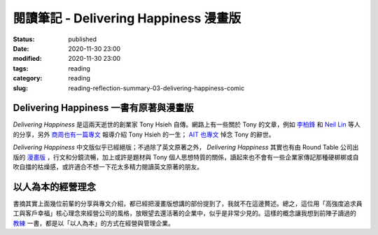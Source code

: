 閱讀筆記 - Delivering Happiness 漫畫版
######################################

:status: published
:date: 2020-11-30 23:00
:modified: 2020-11-30 23:00
:tags: reading
:category: reading
:slug: reading-reflection-summary-03-delivering-happiness-comic


Delivering Happiness 一書有原著與漫畫版
***************************************

*Delivering Happiness* 是這兩天逝世的創業家 Tony Hsieh 自傳。網路上有一些關於 Tony 的文章，例如 `李柏鋒 <https://www.facebook.com/firefly88/posts/10158942192734375>`_ 和 `Neil Lin <https://www.facebook.com/neillin23/posts/10219251165337575>`_ 等人的分享，另外 `商周也有一篇專文 <https://www.businessweekly.com.tw/magazine/Article_mag_page.aspx?id=40833>`_ 報導介紹 Tony Hsieh 的一生； `AIT 也專文 <https://www.facebook.com/AIT.Social.Media/posts/10158723169618490>`_ 悼念 Tony 的辭世。

*Delivering Happiness* 中文版似乎已經絕版；不過除了英文原著之外， *Delivering Happiness* 其實也有由 Round Table 公司出版的 `漫畫版 <https://www.amazon.com/Delivering-Happiness-Profits-Passion-Purpose/dp/1610660242>`_ ，行文和分鏡流暢，加上或許是題材與 Tony 個人思想特質的關係，讀起來也不會有一些企業家傳記那種硬梆梆或自吹自擂的枯燥感，或許適合不想一下花太多精力閱讀英文原著的朋友。


以人為本的經營理念
******************

書摘其實上面幾位前輩的分享與專文介紹，都已經把漫畫版想講的部份提到了，我就不在這邊贅述。總之，這位用「高強度追求員工與客戶幸福」核心理念來經營公司的風格，放眼望去還活著的企業中，似乎是非常少見的。這樣的概念讓我想到前陣子讀過的 `教練 <reading-reflection-summary-01-coach.html>`_ 一書，都是以「以人為本」的方式在經營與管理企業。
